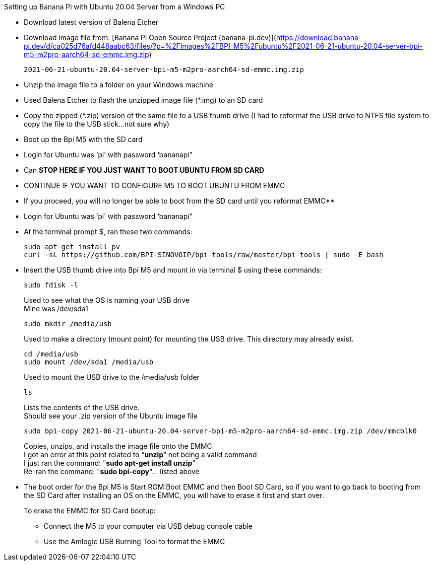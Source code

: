 Setting up Banana Pi with Ubuntu 20.04 Server from a Windows PC

- Download latest version of Balena Etcher
- Download image file from: [Banana Pi Open Source Project (banana-pi.dev)](https://download.banana-pi.dev/d/ca025d76afd448aabc63/files/?p=%2FImages%2FBPI-M5%2Fubuntu%2F2021-06-21-ubuntu-20.04-server-bpi-m5-m2pro-aarch64-sd-emmc.img.zip)
+
```sh
2021-06-21-ubuntu-20.04-server-bpi-m5-m2pro-aarch64-sd-emmc.img.zip
```
- Unzip the image file to a folder on your Windows machine
- Used Balena Etcher to flash the unzipped image file (*.img) to an SD card
- Copy the zipped (*.zip) version of the same file to a USB thumb drive (I had to reformat the USB drive to NTFS file system to copy the file to the USB stick…not sure why)
- Boot up the Bpi M5 with the SD card
- Login for Ubuntu was ‘pi’ with password ‘bananapi”
- Can **STOP HERE IF YOU JUST WANT TO BOOT UBUNTU FROM SD CARD**
- CONTINUE IF YOU WANT TO CONFIGURE M5 TO BOOT UBUNTU FROM EMMC
- If you proceed, you will no longer be able to boot from the SD card until you reformat EMMC**
- Login for Ubuntu was ‘pi’ with password ‘bananapi”
- At the terminal prompt $, ran these two commands:
+
```sh
sudo apt-get install pv
curl -sL https://github.com/BPI-SINOVOIP/bpi-tools/raw/master/bpi-tools | sudo -E bash
```
- Insert the USB thumb drive into Bpi M5 and mount in via terminal $ using these commands:
+
```sh
sudo fdisk -l
```
Used to see what the OS is naming your USB drive +
Mine was /dev/sda1
+
```sh
sudo mkdir /media/usb
```
Used to make a directory (mount point) for mounting the USB drive. This directory may already exist.
+
```sh
cd /media/usb
sudo mount /dev/sda1 /media/usb
```
Used to mount the USB drive to the /media/usb folder
+
```sh
ls
```
Lists the contents of the USB drive. +
Should see your .zip version of the Ubuntu image file
+
```sh   
sudo bpi-copy 2021-06-21-ubuntu-20.04-server-bpi-m5-m2pro-aarch64-sd-emmc.img.zip /dev/mmcblk0
```
Copies, unzips, and installs the image file onto the EMMC +
I got an error at this point related to “**unzip**” not being a valid command +
I just ran the command: "**sudo apt-get install unzip**" +
Re-ran the command: "**sudo bpi-copy**"… listed above

- The boot order for the Bpi M5 is Start ROM:Boot EMMC and then Boot SD Card, so if you want to go back to booting from the SD Card after installing an OS on the EMMC, you will have to erase it first and start over. 
+
To erase the EMMC for SD Card bootup:

 * Connect the M5 to your computer via USB debug console cable
 * Use the Amlogic USB Burning Tool to format the EMMC